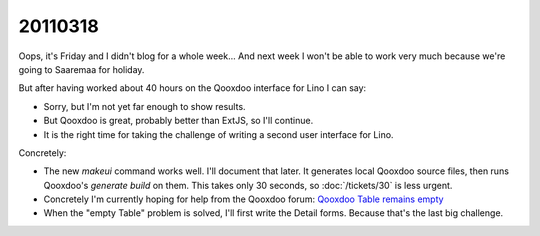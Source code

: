 20110318
========

Oops, it's Friday and I didn't blog for a whole week...
And next week I won't be able to work very much because 
we're going to Saaremaa for holiday.

But after having worked about 40 hours on the Qooxdoo 
interface for Lino I can say:

- Sorry, but I'm not yet far enough to show results.
- But Qooxdoo is great, probably better than ExtJS, 
  so I'll continue. 
- It is the right time for taking the challenge
  of writing a second user interface for Lino.
  
Concretely:  

- The new `makeui` command works well. 
  I'll document that later.
  It generates local Qooxdoo source files, then runs 
  Qooxdoo's `generate build` on them.
  This takes only 30 seconds, 
  so :doc:`/tickets/30` is less urgent.
  
- Concretely I'm currently hoping for help from the 
  Qooxdoo forum:
  `Qooxdoo Table remains empty
  <http://sourceforge.net/mailarchive/message.php?msg_id=27221846>`_

- When the "empty Table" problem 
  is solved, I'll first write the Detail forms. 
  Because that's the last big challenge.

